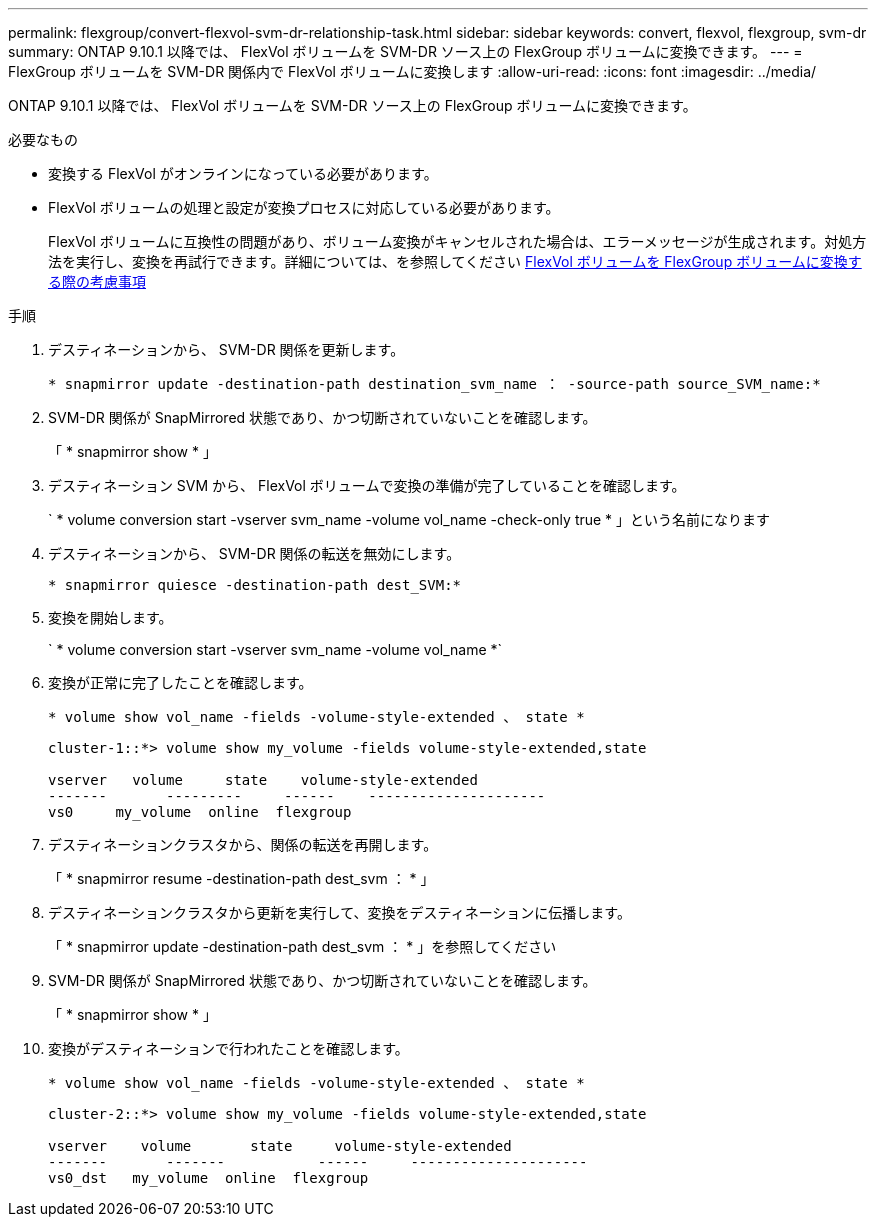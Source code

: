 ---
permalink: flexgroup/convert-flexvol-svm-dr-relationship-task.html 
sidebar: sidebar 
keywords: convert, flexvol, flexgroup, svm-dr 
summary: ONTAP 9.10.1 以降では、 FlexVol ボリュームを SVM-DR ソース上の FlexGroup ボリュームに変換できます。 
---
= FlexGroup ボリュームを SVM-DR 関係内で FlexVol ボリュームに変換します
:allow-uri-read: 
:icons: font
:imagesdir: ../media/


[role="lead"]
ONTAP 9.10.1 以降では、 FlexVol ボリュームを SVM-DR ソース上の FlexGroup ボリュームに変換できます。

.必要なもの
* 変換する FlexVol がオンラインになっている必要があります。
* FlexVol ボリュームの処理と設定が変換プロセスに対応している必要があります。
+
FlexVol ボリュームに互換性の問題があり、ボリューム変換がキャンセルされた場合は、エラーメッセージが生成されます。対処方法を実行し、変換を再試行できます。詳細については、を参照してください xref:convert-flexvol-concept.html#considerations-for-converting-flexvol-volumes-to-flexgroup-volumes [FlexVol ボリュームを FlexGroup ボリュームに変換する際の考慮事項]



.手順
. デスティネーションから、 SVM-DR 関係を更新します。
+
`* snapmirror update -destination-path destination_svm_name ： -source-path source_SVM_name:*`

. SVM-DR 関係が SnapMirrored 状態であり、かつ切断されていないことを確認します。
+
「 * snapmirror show * 」

. デスティネーション SVM から、 FlexVol ボリュームで変換の準備が完了していることを確認します。
+
` * volume conversion start -vserver svm_name -volume vol_name -check-only true * 」という名前になります

. デスティネーションから、 SVM-DR 関係の転送を無効にします。
+
`* snapmirror quiesce -destination-path dest_SVM:*`

. 変換を開始します。
+
` * volume conversion start -vserver svm_name -volume vol_name *`

. 変換が正常に完了したことを確認します。
+
`* volume show vol_name -fields -volume-style-extended 、 state *`

+
[listing]
----
cluster-1::*> volume show my_volume -fields volume-style-extended,state

vserver   volume     state    volume-style-extended
-------       ---------     ------    ---------------------
vs0     my_volume  online  flexgroup
----
. デスティネーションクラスタから、関係の転送を再開します。
+
「 * snapmirror resume -destination-path dest_svm ： * 」

. デスティネーションクラスタから更新を実行して、変換をデスティネーションに伝播します。
+
「 * snapmirror update -destination-path dest_svm ： * 」を参照してください

. SVM-DR 関係が SnapMirrored 状態であり、かつ切断されていないことを確認します。
+
「 * snapmirror show * 」

. 変換がデスティネーションで行われたことを確認します。
+
`* volume show vol_name -fields -volume-style-extended 、 state *`

+
[listing]
----
cluster-2::*> volume show my_volume -fields volume-style-extended,state

vserver    volume       state     volume-style-extended
-------       -------           ------     ---------------------
vs0_dst   my_volume  online  flexgroup
----

